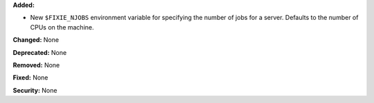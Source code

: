 **Added:**

* New ``$FIXIE_NJOBS`` environment variable for specifying the
  number of jobs for a server. Defaults to the number of CPUs
  on the machine.

**Changed:** None

**Deprecated:** None

**Removed:** None

**Fixed:** None

**Security:** None
